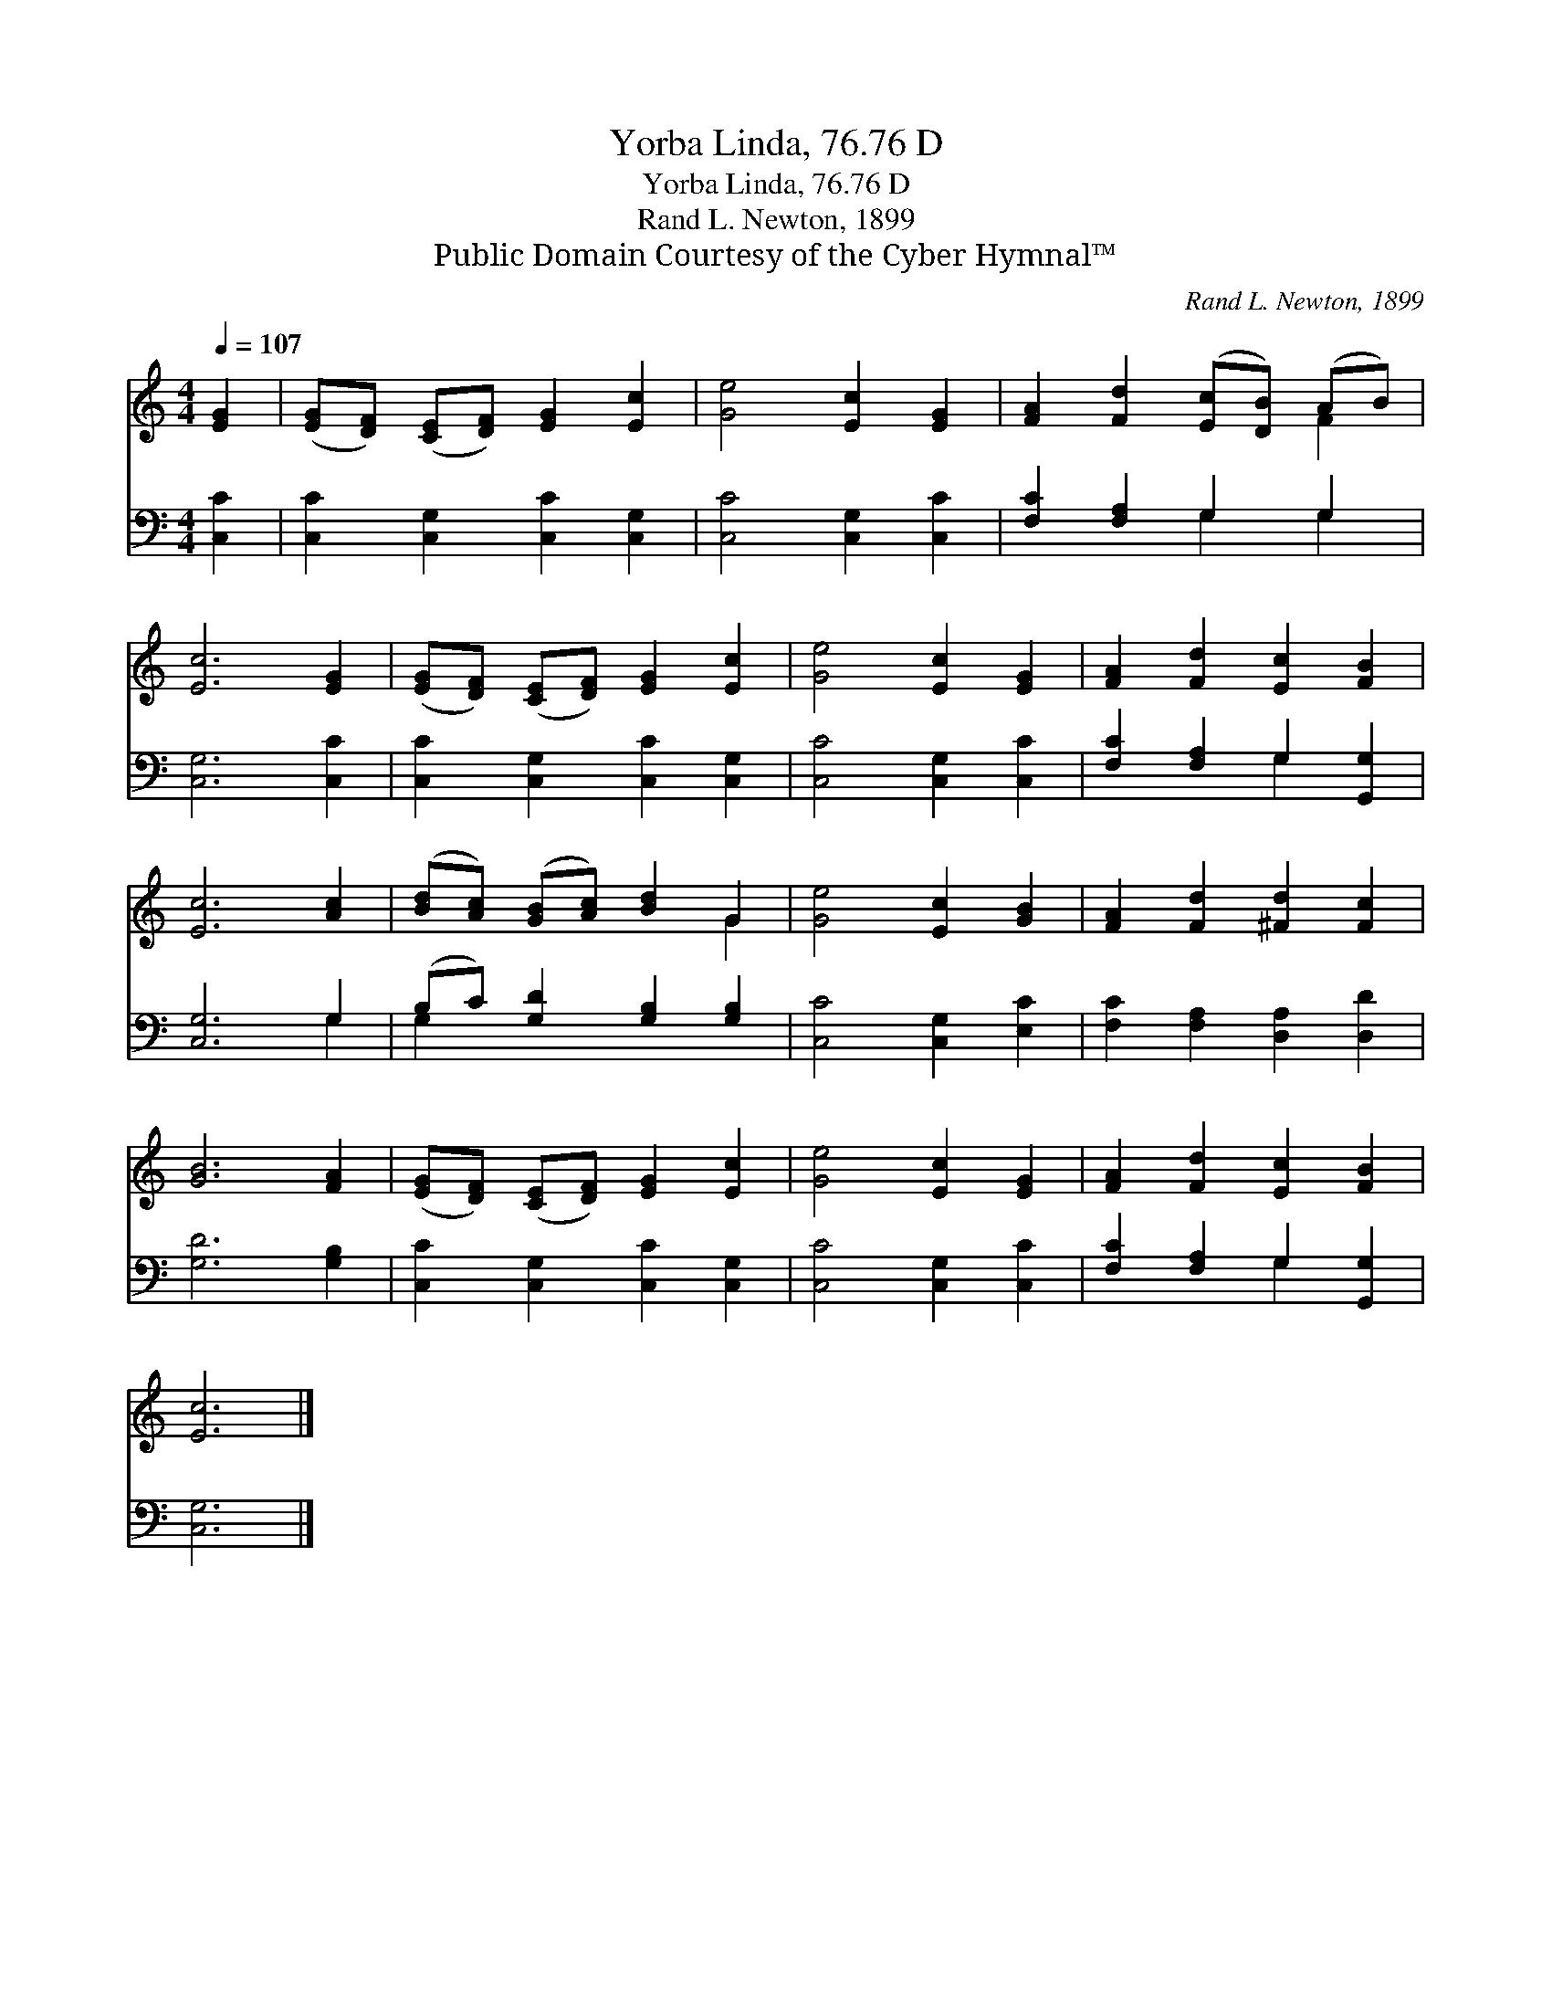 X:1
T:Yorba Linda, 76.76 D
T:Yorba Linda, 76.76 D
T:Rand L. Newton, 1899
T:Public Domain Courtesy of the Cyber Hymnal™
C:Rand L. Newton, 1899
Z:Public Domain
Z:Courtesy of the Cyber Hymnal™
%%score ( 1 2 ) ( 3 4 )
L:1/8
Q:1/4=107
M:4/4
K:C
V:1 treble 
V:2 treble 
V:3 bass 
V:4 bass 
V:1
 [EG]2 | ([EG][DF]) ([CE][DF]) [EG]2 [Ec]2 | [Ge]4 [Ec]2 [EG]2 | [FA]2 [Fd]2 ([Ec][DB]) (AB) | %4
 [Ec]6 [EG]2 | ([EG][DF]) ([CE][DF]) [EG]2 [Ec]2 | [Ge]4 [Ec]2 [EG]2 | [FA]2 [Fd]2 [Ec]2 [FB]2 | %8
 [Ec]6 [Ac]2 | ([Bd][Ac]) ([GB][Ac]) [Bd]2 G2 | [Ge]4 [Ec]2 [GB]2 | [FA]2 [Fd]2 [^Fd]2 [Fc]2 | %12
 [GB]6 [FA]2 | ([EG][DF]) ([CE][DF]) [EG]2 [Ec]2 | [Ge]4 [Ec]2 [EG]2 | [FA]2 [Fd]2 [Ec]2 [FB]2 | %16
 [Ec]6 |] %17
V:2
 x2 | x8 | x8 | x6 F2 | x8 | x8 | x8 | x8 | x8 | x6 G2 | x8 | x8 | x8 | x8 | x8 | x8 | x6 |] %17
V:3
 [C,C]2 | [C,C]2 [C,G,]2 [C,C]2 [C,G,]2 | [C,C]4 [C,G,]2 [C,C]2 | [F,C]2 [F,A,]2 G,2 G,2 | %4
 [C,G,]6 [C,C]2 | [C,C]2 [C,G,]2 [C,C]2 [C,G,]2 | [C,C]4 [C,G,]2 [C,C]2 | %7
 [F,C]2 [F,A,]2 G,2 [G,,G,]2 | [C,G,]6 G,2 | (B,C) [G,D]2 [G,B,]2 [G,B,]2 | [C,C]4 [C,G,]2 [E,C]2 | %11
 [F,C]2 [F,A,]2 [D,A,]2 [D,D]2 | [G,D]6 [G,B,]2 | [C,C]2 [C,G,]2 [C,C]2 [C,G,]2 | %14
 [C,C]4 [C,G,]2 [C,C]2 | [F,C]2 [F,A,]2 G,2 [G,,G,]2 | [C,G,]6 |] %17
V:4
 x2 | x8 | x8 | x4 G,2 G,2 | x8 | x8 | x8 | x4 G,2 x2 | x6 G,2 | G,2 x6 | x8 | x8 | x8 | x8 | x8 | %15
 x4 G,2 x2 | x6 |] %17

